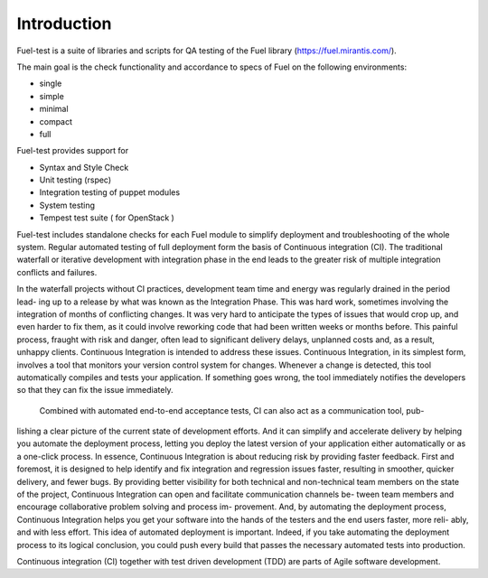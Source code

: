 =============
Introduction
=============
Fuel-test is a suite of libraries and scripts for QA testing of the Fuel library (https://fuel.mirantis.com/).

The main goal is the check functionality and accordance to specs of Fuel on the following environments:

- single
- simple
- minimal
- compact
- full

Fuel-test provides support for

- Syntax and Style Check
- Unit testing (rspec)
- Integration testing of puppet modules
- System testing
- Tempest test suite ( for OpenStack )

Fuel-test includes standalone checks for each Fuel module to simplify deployment and troubleshooting of the whole system.
Regular automated testing of full deployment form the basis of Continuous integration (CI).
The traditional waterfall or iterative development with integration phase in the end leads to the greater risk of multiple integration conflicts and failures.

In the waterfall projects without  CI practices, development team time and energy was regularly drained in the period lead-
ing up to a release by what was known as the Integration Phase.  This was hard work, sometimes involving
the integration of months of conflicting changes. It was very hard to anticipate the types
of issues that would crop up, and even harder to fix them, as it could involve reworking
code that had been written weeks or months before. This painful process, fraught with
risk and danger, often lead to significant delivery delays, unplanned costs and, as a
result, unhappy clients. Continuous Integration is intended  to address these issues.
Continuous Integration, in its simplest form, involves a tool that monitors your version
control system for changes. Whenever a change is detected, this tool automatically
compiles and tests your application. If something goes wrong, the tool immediately
notifies the developers so that they can fix the issue immediately.

 Combined with automated end-to-end acceptance tests, CI can also act as a communication tool, pub-
lishing a clear picture of the current state of development efforts. And it can simplify
and accelerate delivery by helping you automate the deployment process, letting you
deploy the latest version of your application either automatically or as a one-click
process.
In essence, Continuous Integration is about reducing risk by providing faster feedback.
First and foremost, it is designed to help identify and fix integration and regression
issues faster, resulting in smoother, quicker delivery, and fewer bugs. By providing
better visibility for both technical and non-technical team members on the state of the
project, Continuous Integration can open and facilitate communication channels be-
tween team members and encourage collaborative problem solving and process im-
provement. And, by automating the deployment process, Continuous Integration helps
you get your software into the hands of the testers and the end users faster, more reli-
ably, and with less effort.
This idea of automated deployment is important. Indeed, if you take automating the
deployment process to its logical conclusion, you could push every build that passes
the necessary automated tests into production.


Continuous integration (CI) together with test driven development (TDD) are parts of Agile software development.
